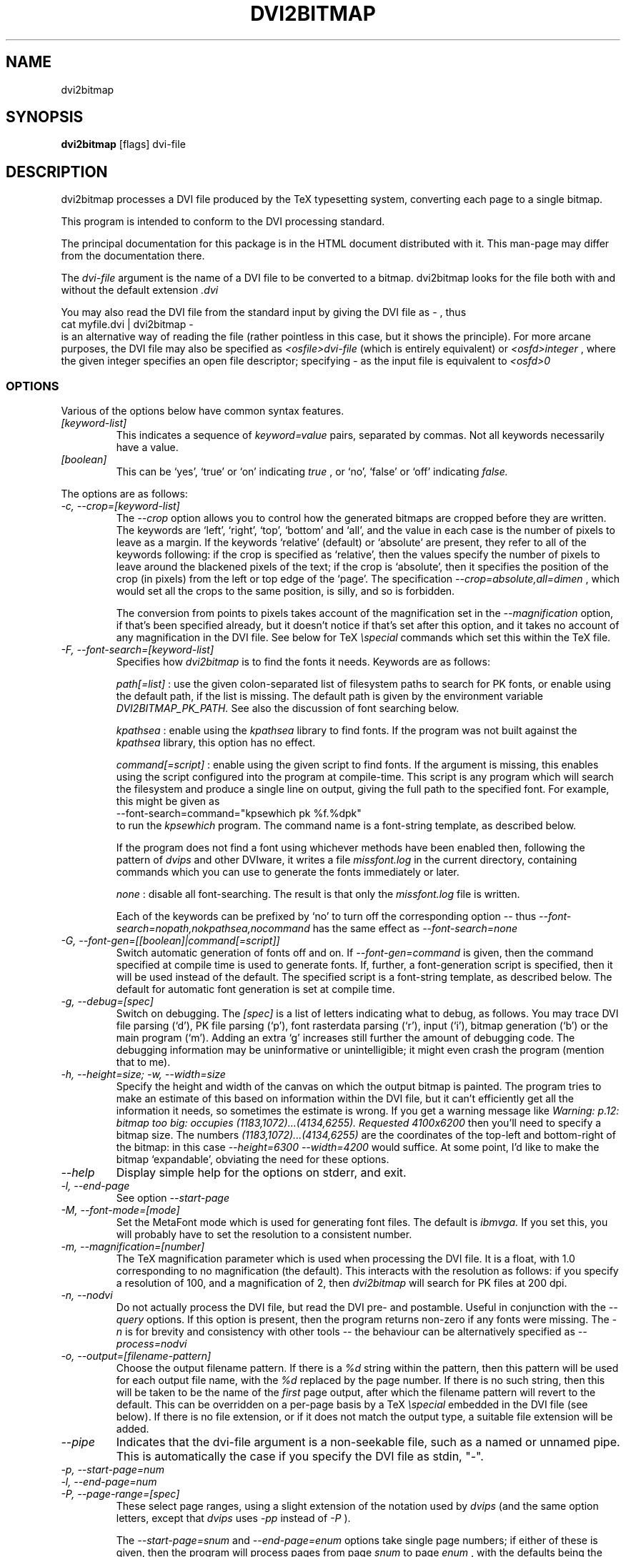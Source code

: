 .\" t
.\" $Id$
.TH DVI2BITMAP 1 "June 2003"
.SH NAME
dvi2bitmap
.SH SYNOPSIS
.B dvi2bitmap
[flags] dvi-file
.SH DESCRIPTION
dvi2bitmap processes a DVI file produced by the TeX typesetting
system, converting each page to a single bitmap.
.\" .PP
.\" This man-page documents 
.\" .I dvi2bitmap
.\" version
.\" .\" %%VERSION%%
.\" .I "0.10"
.PP
This program is intended to conform to the DVI processing standard.
.PP
The principal documentation for this package is in the HTML document
distributed with it.  This man-page may differ from the documentation
there.
.PP
The 
.I dvi-file
argument is the name of a DVI file to be converted to a bitmap.
dvi2bitmap looks for the file both with and without the default
extension
.I .dvi
.PP
You may also read the DVI file from the standard input by giving the
DVI file as 
.I "-"
, thus 
    \f(CRcat myfile.dvi | dvi2bitmap -\fP
.br
is an alternative way of reading the file (rather pointless in this
case, but it shows the principle).
For more arcane purposes, the DVI file may also be specified as 
.I <osfile>dvi-file
(which is entirely equivalent) or 
.I <osfd>integer
, where the given integer specifies an open file descriptor;
specifying 
.I "-"
as the input file is equivalent to 
.I <osfd>0
.SS OPTIONS
.PP
Various of the options below have common syntax features.
.TP
.I [keyword-list]
This indicates a sequence of
.I keyword=value
pairs, separated by commas.  Not all keywords necessarily have a
value.
.TP
.I [boolean]
This can be `yes', `true' or `on' indicating
.I true
, or `no', `false' or `off' indicating
.I false.
.PP
The options are as follows:
.TP
.I "-c, --crop=[keyword-list]"
.\" .I "\-c[edge] dimen, \-C[edge] dimen"
The 
.I "--crop"
option allows you to control how the
generated bitmaps are cropped before they are written.  The keywords
are `left', `right', `top', 
`bottom' and `all', and the value in each case is the number of pixels
to leave as a margin.  If the
keywords `relative' (default) or `absolute' are present, they refer to
all of the keywords following: if the crop is specified as `relative',
then the values specify the number of pixels to leave around the
blackened pixels of the text; if the crop is `absolute', then it
specifies the position of the crop (in pixels) from the left or top
edge of the `page'.  The specification 
.I "--crop=absolute,all=dimen"
, which would set all
the crops to the same position, is silly, and so is forbidden.
.IP
The conversion from points to pixels takes account of the
magnification set in the 
.I "--magnification"
option, if that's been specified
already, but it doesn't notice if that's set after this option, and it
takes no account of any magnification in the DVI file. 
.P{
See below for TeX 
.I "\especial"
commands which set this within the TeX file.
.TP
.I "-F, --font-search=[keyword-list]"
Specifies how 
.I dvi2bitmap
is to find the fonts it needs.  Keywords are as follows:
.IP
.I path[=list]
: use the given colon-separated list of filesystem paths to search for PK
fonts, or enable using the default path, if the list is
missing.  The default path is given by the environment variable
.I DVI2BITMAP_PK_PATH.
See also the discussion of font searching below.
.IP
.I kpathsea
: enable using the
.I kpathsea
library to find fonts.  If the program was not built against the
.I kpathsea
library, this option has no effect.
.IP
.I command[=script]
: enable using the given script to
find fonts.  If the argument is missing, this enables using the script
configured into the program at compile-time.  This script is any
program which will search the filesystem and produce a single line on
output, giving the full path to the specified font.  For example, this
might be given as
    \f(CR--font-search=command="kpsewhich pk %f.%dpk"\fP
.br
to run the
.I kpsewhich
program.  The command name is a font-string
template, as described below.
.IP
If the program does not find a font using whichever methods have
been enabled then, following the pattern of
.I dvips
and other DVIware, it writes a file
.I missfont.log
in the current directory, containing commands which you can use to generate
the fonts immediately or later.
.IP
.I none
: disable all font-searching.  The result is that
only the
.I missfont.log
file is written.
.IP
Each of the keywords can be prefixed by `no' to turn off the
corresponding option -- thus
.I --font-search=nopath,nokpathsea,nocommand
has the same effect as
.I --font-search=none
.TP
.I "-G, --font-gen=[[boolean]|command[=script]]"
Switch automatic generation of fonts off and on.
If 
.I --font-gen=command
is given, then the command specified at compile time is used to
generate fonts.  If, further, a font-generation script is specified, then it
will be used instead of the default.  The specified script is a
font-string template, as described below.
The default for automatic font generation is set at compile time.
.TP
.I "-g, --debug=[spec]"
Switch on debugging.  The
.I [spec]
is a list of letters indicating what to debug, as follows.
You may trace DVI file parsing
(`d'), PK file parsing (`p'), font rasterdata parsing (`r'), input
(`i'), bitmap generation (`b') or the main program (`m').  Adding an
extra `g' increases still further the amount of debugging code.  The
debugging information may be uninformative or unintelligible; it might
even crash the program (mention that to me).
.TP
.I "-h, --height=size; -w, --width=size"
Specify the height and width of the canvas on which the output
bitmap is painted.  The program tries to make an estimate of this
based on information within the DVI file, but it can't efficiently get
all the information it needs, so sometimes the estimate is wrong.  If
you get a warning message like 
.I "Warning: p.12: bitmap too big: occupies (1183,1072)...(4134,6255). Requested 4100x6200"
then 
you'll need to specify a bitmap size.  The numbers
.I "(1183,1072)...(4134,6255)"
are the coordinates of the top-left and
bottom-right of the bitmap: in this case 
.I "--height=6300 --width=4200"
would suffice.  At some point, I'd like to make the bitmap
`expandable', obviating the need for these options.
.TP
.I "--help"
Display simple help for the options on stderr, and exit.
.TP
.I "-l, --end-page"
See option 
.I "--start-page"
.TP
.I "-M, --font-mode=[mode]"
Set the MetaFont mode which is used for generating font files.  The
default is 
.I "ibmvga."
If you set this, you will probably have to set the resolution to a consistent
number.
.TP
.I "-m, --magnification=[number]"
The TeX magnification parameter which is used when processing the DVI
file. It is a float, with 1.0 corresponding to no magnification (the
default).  This interacts with the resolution as follows: if you
specify a resolution of 100, and a magnification of 2, then
.I dvi2bitmap
will search for PK files at 200 dpi.
.TP
.I "-n, --nodvi"
Do not actually process the DVI file, but read the DVI pre- and
postamble.  Useful in conjunction with the 
.I "--query"
options.  If this option is present, then the program returns non-zero
if any fonts were missing.  The 
.I "-n"
is for brevity and consistency with other tools -- the behaviour can
be alternatively specified as
.I "--process=nodvi"
.TP
.I "-o, --output=[filename-pattern]"
Choose the output filename pattern.  If there is a 
.I "%d"
string within the pattern, then this pattern will be used for each
output file name, with the 
.I "%d"
replaced by the page number.  If there is no such string, then this
will be taken to be the name of the 
.I first
page output, after which the filename pattern will revert to the default.
This can be overridden on a per-page basis by a TeX
.I "\especial"
embedded in the DVI file (see below).  If there is no 
file extension, or if it does not match the output type, a suitable file
extension will be added.
.TP
.I --pipe
Indicates that the dvi-file argument is a non-seekable file, such as
a named or unnamed pipe.  This is automatically the case if you
specify the DVI file as stdin, "-".
.TP
.I "-p, --start-page=num"
.TP
.I "-l, --end-page=num"
.TP
.I "-P, --page-range=[spec]"
These select page ranges, using a slight extension of the notation
used by 
.I "dvips"
(and the same option letters, except that 
.I dvips
uses 
.I -pp
instead of
.I -P
).
.IP
The
.I "--start-page=snum"
and
.I "--end-page=enum"
options take single page numbers; if
either of these is given, then the program will process pages from
page 
.I "snum"
to page 
.I "enum"
, with the defaults being the
corresponding extremes.  The 
.I "[spec]"
consists of a
comma-separated sequence of page numbers and ranges (
.I "a-b"
); only
those pages, and the pages falling in those ranges (inclusive of the
end pages) are processed.  Any of these specifications may be prefixed
by either '\f(CR=\fP' or '\f(CR:n:\fP'.  In the former case, DVI page
numbers are used rather than the TeX
.I "\ecount0"
register; in the latter case, the program examines the 
.I "\ecountn"
register rather than the default 
.I "\ecount0"
.IP
You can specify both of these prefixes one or more times, but you
cannot mix the 
.I "--start-page"
and 
.I "--end-page"
options with the 
.I "--page-range"
option.  The program will respect only the last 
.I "--start-page"
and
.I "--end-page"
options, but the 
.I "--page-range"
options are cumulative.  There
may be no spaces in the 
.I "pagelist."
The page numbers may be negative.
.IP
Examples:
    \f(CRdvi2bitmap \--page-range=3,6\-10 ...\fP
.br
processes only the specified pages, and
    \f(CRdvi2bitmap \--page-range=:2:1 ...\fP
.br
processes only pages where
.I "\ecount2"
was 1.
.TP
.I "-Q, --query=[keyword-list]"
Query various things.  The available possibilities are as
follows.  The results of each of the queries is printed on a line by
itself, prefixed by a `Q', the keyword and a space, so that, for
example, each of the lines produced by the
.I "--query=missing-fonts"
option would start
    \f(CRQmissing-fonts cmbx10 110 ...\fP
.IP
Some of these options (
.I --query=missing-fonts
and
.I --query=missing-fontgen
) are probably most
useful with the
.I "\-n"
or
.I --process=options
options, to investigate a DVI file before processing.  Others (
.I --query=types
and 
.I --query=paper
) are probably useful only
with
.I --process=options.
The option
.I "--query=bitmaps"
is only useful if you do actually generate bitmaps.
For consistency (and so you don't have to remember which
ones do which), the appropriate
.I --process
option is 
.I not
implied in any of them, and you have to give it explicitly.
.TP
.I --query=bitmaps
Prints on stdout a line for each bitmap it generates, giving the
filename, horizontal size, and vertical size, in pixels.  This will
also report the position of any `mark' in the bitmap; see special `mark'
below.
.TP
.I "-Qf, --query=missing-fonts"
Show missing fonts.
The program writes on standard output one line per missing font,
starting with
.I "Qf"
or
.I "Qmissing-fonts"
(depending on which of the variants was given -- the shorter ones are
less mnemonic, but more convenient to parse in scripts), then five fields: the
font name, the DPI value it was looking for, the base-DPI of the font,
the magnification factor, and a dummy metafont mode.  This output
might be massaged for use with the mktexpk (TeXLive) or MakeTeXPK
(teTeX) scripts to generate the required fonts, but
.I "--query=missing-fontgen"
is more straightforward.
.TP
.I "-QF, --query=all-fonts"
As for
.I "--query=missing-fonts"
except that found fonts are also listed, all prefixed by
.I "Qall-fonts"
.TP
.I "-Qg, --query=missing-fontgen"
As for
.I "--query=missing-fonts"
, except that the output consists of the string
.I "Qmissing-fontgen"
followed by a 
.I "mktexpk"
or
.I "MakeTeXPK"
command which can be used to generate the font.
.TP
.I "-QG, --query=all-fontgen"
As for
.I --query=missing-fonts
, except that font-generation commands for found fonts are also
listed, prefixed by
.I "Qall-fontgen."
.IP
Only one of
.I --query=missing-fonts
,
.I --query=all-fonts
,
.I --query=missing-fontgen
and
.I --query=all-fontgen
should be specified -- if more than one appears, only the last
one is respected.  In each of these four cases, plus their short
forms, font-generation is automatically suppressed.  This is probably
what you want (it's not obvious why you're querying this otherwise),
but if you do not want this, then you can reenable font generation with 
.I --font-gen=true
.TP
.I --query=paper
Show the list of paper sizes which are predefined for the
.I --paper-size
option.
.TP
.I --query=types
List the output image formats which the program can generate, on
stdout, separated by whitespace.  The first output format is the default.
.TP
.I "-r, --resolution=[number]"
Specifies the output resolution, in pixels-per-inch.  This is used
when deciding which PK files to use. The default is 110, which matches
the default 
.I "ibmvga"
metafont mode.
.TP
.I "-R, --colours=[keyword-list], --colors=[keyword-list]"
Specifies the foreground or background colours, as RGB triples.  The
keywords are either
.I foreground
or
.I background
, and the values are a triple of integers separated by slashes, for example
.I "--colours=foreground=127/127/255"
The integers must be in the range [0,255], and can
be specified in decimal, octal or hex (for example
.I "127=0177=0x7f"
), or else the whole spec may be of the form
.I "#rrggbb"
, where `rr', `gg' and `bb' are each a pair of hex digits.
.TP
.I "-s, --scaledown=[number]"
Reduces the linear size of the output bitmap by a factor
.I "scaledown"
(default 1).
.TP
.I "-T, --output=type=[type]"
Choose the output format, which can be
.I "png"
,
.I "gif"
,
.I "xpm"
or
.I "xbm."
The program generates XBM bitmaps by 
default, and has simple support for XPM.  The GIF and PNG options may
not be available if they weren't selected when the program was configured.
.TP
.I "\-t, \-\-paper-size=papersize"
Set the initial size of the bitmap to be one of the paper sizes
returned by
.I "\-\-query=paper."
This is useful either to make sure that
there is enough room on the initial bitmap, to avoid the warning
above, or, along with the
.I "\-\-process=nocrop"
option, to force the output bitmap to be a certain size.
.TP
.I "-v, --verbose=[normal|quiet|silent]"
Quiet mode suppresses some chatter, and silent mode suppresses
chatter, and does not display warnings or errors either.  Mode
`normal' is the default.
.TP
.I "-V, --version"
Display the version number and compilation options, and exit.
.TP
.I "-X, --process=[keyword-list]"
Specifies the processing to be done.
Keywords are as follows
.IP
.I dvi
and
.I nodvi
: enable or disable processing of the DVI file.  If disabled, we do
not require a DVI file to be present on the command line.  The 
.I nodvi
option is useful with some of the 
.I --query
options.
.IP
.I postamble
and
.I nopostamble
: enable or disable processing of the DVI postamble.  If dvi2bitmap is
called to invoke a non-seekable device such as a pipe, you should
disable processing of the postamble.  Disabling the postamble
processing is incompatible with the 
.I --query
options which examine the fonts in the file.  By default, both the
DVI body and the postamble are processed.
.IP
.I --process=options
: shorthand for 
.I --process=nopreamble,nodvi,nopostamble.  Only the options are examined
.IP
.I blur
and
.I noblur
: if true, blurs the bitmap, making a half-hearted attempt to make a
low-resolution bitmap look better.  This really isn't up to much -- if
you have the fonts available, or are prepared to wait for them to be
generated, a better way is to use the
.I "--magnification"
option to magnify the DVI file, and then the
.I "--scale"
option to scale it back down to the correct size.
.IP
.I transparent
and
.I notransparent
: option 
.I transparent
makes the output bitmap have a transparent background, if
that's supported by the particular format you choose using option
.I "--output-type"
.IP
.I crop
and
.I nocrop
: if set, this specifies that you want the output bitmap to
be cropped.  This is true by default, so you'll most often use the
.I nocrop
to specify that you do not want the output cropped
(for example, if you're using the
.I "--paper-size"
option and want the output to stay the specified size).
.IP
By default, bitmaps are not blurred, are cropped, and are transparent
if possible.
.IP
For PNG files, the output bitmap uses a
palette plus an alpha channel; these are calculated in such a way that
if you display the resulting bitmap on the same colour background as
.I dvi2bitmap
was using (which is white by default, but can be
specified using the `background' special) then
the result should look identical to the result with no transparency
information, but probably progressively worse the further the
background moves from this.  I suppose, but can't at present check,
that this implies that you should choose a mid-grey background colour
when making such transparent PNGs.  I'd welcome advice on this point.
.SH "DVI specials"
.I dvi2bitmap
recognises several DVI special commands, and emits a
warning if it finds any others.
.PP
The syntax of the special commands is 
  \f(CR\especial{dvi2bitmap <special-command>+ }\fP
.br
There may be one or more
.I "<special-command>"
sequences within a single special.
.PP
The
.I "<special-command>"
which the program recognises are:
.TP
.I "default"
Makes other special-commands in this same special affect
defaults.  See those commands for details.
.TP
.I "outputfile <filename>"
The output file used for the current page will be named
.I "filename.gif"
(if the output type were `gif').
A filename extension will be added if none is
present, or if it does not match the output type selected. 
.IP
If the
.I default
command has been given, then this instead specifies the default
filename pattern, and the `filename' should contain a single instance
of either
.I %d
or
.I #
; if there is no such instance, one will be implicitly added at the end.
.IP
The
.I %d
is precisely analogous to the behaviour of the
.I --output
option.  However it
is actually rather tricky to get an unadorned percent character into a
TeX special, unless you play catcode tricks, and this is why you may
alternatively include a
.I #
character to indicate where the
page number should go.  In fact, since it is also rather
tricky to get a single
.I #
character in a special, any immediately following
.I #
characters are ignored.  Thus the recommended way of specifying this
special is through something of the form
  \f(CR\especial{dvi2bitmap default outputfile myfile-#}\fP
using the
.I #
form, and letting the file extension be controlled by the output type
which is actually used.
.TP
.I "absolute"
Affects the
.I "crop"
command.
.TP
.I "crop <side> <dimen>"
Crop the bitmap on the current page so that the specified edge of
the bitmap is
.I "<dimen>"
points away from the bounding box of the blackened pixels.  
.I "<side>"
may be one of `left',
`right', `top', `bottom' or `all', referring to the corresponding
edge, or all four edges at once.  If the
.I "default"
command has been given in this special, then this pattern of cropping is
additionally made the default for subsequent pages.  If the
.I "absolute"
command has been given, then the crop position is set at
.I "<dimen>"
points from the appropriate edge of the `paper'.
.IP
The
.I "-c"
and
.I "-C"
command-line options have the effect of setting initial defaults.
In the absence of either of these, the initial crop is exactly at the
bounding box.
.TP
.I "default imageformat <format>"
Set the default image format, which should be one of the keywords
`xbm', `xpm', `gif', `png'.  This is equivalent to specifying the image
format through the 
.I --output-type
option.
.IP
The keyword is just 
.I "imageformat"
, but you must specify the
.I "default"
keyword when you
specify 
.I "imageformat"
; this is for consistency, and makes it
clear that this is setting a default format rather than setting the
format only for the next image (that's not implemented at present, but
could be added).
.TP
.I "default foreground|background red green blue"
.IP
Sets the (default) foreground and background colours for text.
This works, as long as you specify the colour change before any text
is output, since you can't, at present, change the colours after
that.  Specifically, you can't change the colours for a fragment of
text in the middle of a page; for this reason, and as with
.I imageformat
you should at present always include the 
.I default
keyword when using this special.  The integers must be in the range
[0,255], and can be specified in decimal, octal or hex (ie, 
.I "127=0177=0x7f"
).
.TP
.I "strut <left> <right> <top> <bottom>"
.IP
This places a `strut' in the generated file.  Using the usual TeX
.I "\estrut"
won't work: that would leave the appropriate space
when TeXing the file, but that space doesn't explicitly appear in the
DVI file (which is just a bunch of characters and locations), so when
.I "dvi2bitmap"
fits its tight bounding box to the blackened pixels
in the file, it knows nothing of the extra space you want.
.IP
The `strut' special forces the bounding box to be at least `left',
`right', `top' and `bottom' points away from the position in the file
where this special appears.  All the dimensions must be positive;
they are floats rather than integers, but they are rounded to pixels
before being applied to the growing bitmap.
.IP
If you wanted to set a page containing only the maths
.I "${}^\ecirc$"
(why, is another matter),
.I "dvi2bitmap"
would normally make a tight bounding box for the bitmap, so that you'd get
an image containing only the circle (unless other crop options were in
force).  If, in this case, you put in a special such as
.I "\especial{dvi2bitmap strut 0 2 10 2.5}"
, you would force
the bounding box to come no closer than 0pt to the left of the
position in the file where this special appears, 2pt to the right,
10pt above and 2.5pt below.
.IP
A useful bit of TeX magic is:
  \f(CR{\ecatcode`p=12 \ecatcode`t=12 \egdef\eDB@PT#1pt{#1}}
   \egdef\eDBstrut{%
     \estrut\especial{dvi2bitmap strut 0 0 
       \eexpandafter\eDB@PT\ethe\eht\estrutbox
       \espace\eexpandafter\eDB@PT\ethe\edp\estrutbox}}\fP
.br
Once you've done that, the command 
.I "\eDBstrut"
will put an appropriate strut in the output.
.TP
.I mark
.IP
This sets a `mark' in the generated file, which is reported when
you specify 
.I "--query=bitmaps."
Normally, 
.I "--query=bitmaps"
writes out the horizontal and vertical size of the generated bitmap.
If use of this special has placed a `mark' in the bitmap, however,
then the
.I "--query"
option also reports the position of that
mark, as a position within the bitmap, such that the top-left corner
of the bitmap has coordinates (0,0).  For example, after
  \f(CR\enoindent\especial{dvi2bitmap mark}Hello\fP
.br
the command line
  \f(CRdvi2bitmap --query=bitmaps foo\fP
.br
might report
  \f(CRQbitmaps foo-page1.png 80 14 -1 10\fP
.br
indicating that the bitmap is 80 pixels wide by 14 high, and that the
reference point, after cropping, is at position (-1, 10).  The
`-1' is because the mark appears to the left of the `H' of `Hello' (and
the `H' probably has some negative offset), and the `10' indicates
that the baseline of this text is 10 pixels from the top of the
bitmap;  this latter information might be useful when working out how
to position this bitmap within a generated HTML file.
.IP
Both here
and in the support for the `strut' special, there is a great deal of
scope for off-by-one errors; also it's unclear what is the best
interface to this functionality, so it's possible that this might
change in subsequent versions.  The author welcomes comments.
.TP
.I "unit <u>"
.IP
The units in the `strut' and `crop' specials are by default in TeX
points.  You may switch to a different unit with the `unit' special.
The specifier `u' gives a unit name, which may be selected from the
set of units TeX knows about (`pt', `bp', `cm', and so on), plus
`pixels', and `dvi' to select DVI file units (usually the same as
`sp').  If the `default' qualifier is present, this setting applies
to subsequent special strings as well.
.PP
As an example, the pair of commands
  \f(CR\especial{dvi2bitmap default outputfile trial-#.gif unit pc crop all 5}
  \especial{dvi2bitmap absolute crop left 5}\fP
.br
will change the output filename pattern for the rest of the DVI file,
and set a 5pc margin round the bounding box.  The current page,
however, will have a left-hand crop five points in from the left hand
side.  Remember that TeX's origin is one inch from the left and the
top of the paper, and it is with respect to this origin that the
program reckons the absolute distances for the cropping.
.SH "EXIT VALUE"
Exits with a non-zero status if there were any processing errors.
Having
.I no
fonts present counts as a processing error.
.PP
If there is at least one font present, then missing fonts will be
replaced by the first
.I cmr10
font it finds, or a more-or-less
randomly chosen alternative if that font is not used at all.  The
program will produce a warning if the
.I "\-q"
option is not present,
but it will return with a zero (success) status.
.PP
Exception: If the
.I "\-n"
option is present, then the program returns success only if
.I all
fonts are present.
.SH FONT STRING TEMPLATES
The search-path and font-finder routes use font-string templates.
Here, the components of a font file name, or a font-finding command,
are specified using placeholders like
.I %f.
You may use
.TS
center ;
c	l .
Code	Substitution
\f(CR%M\fP	mode (eg. ibmvga)
\f(CR%f\fP	font name (eg. cmr10)
\f(CR%d\fP	dpi (eg. 330)
\f(CR%b\fP	base dpi (eg. 110)
\f(CR%m\fP	magnification (eg. 3)
\f(CR%%\fP	%
.TE
Thus, using these values as an example, if one of the entries in
.I DVI2BITMAP_PK_PATH
were 
.I /var/tmp/%M/%f.%dpk
, this would expand into
.I /var/tmp/ibmvga/cmr10.330pk
Alternatively, if we had given the font-finder script as 
.I /usr/local/teTeX/bin/kpsewhich pk %f.%dpk
, then
.I dvi2bitmap
would have executed the command
.I ".../kpsewhich pk cmr10.330pk"
, which would have returned with a suitable font path.
.SH EXAMPLES
    \f(CR% dvi2bitmap --resolution=110 --magnification=2 \e
        --scale=2 --output-type=gif hello.dvi\fP
.br
This converts the file hello.dvi to a GIF bitmap.  It first sets the
magnification factor to 2, so that the program uses a double-size font
(eg, .../cmr10.220pk), then scales the bitmap down by a factor of 2 to
obtain a bitmap of the correct size.
.PP
    \f(CR% dvi2bitmap -n --query=missing-fonts --resolution=110 \e
        --magnification=1.5 --verbose=quiet hello.dvi
    Qmissing-fonts cmr10 165 110 1.5 localfont\fP
.br
This reads the DVI file to find out what fonts are required, but does
not process it further.  It then tries to find the fonts, fails, and
produces a list of parameters which could be used to generate the
font files.
.PP
How you generate fonts depends on your TeX distribution.  As explained
above, you can determine which fonts you need using the 
.I "\--query=missing-fonts"
option.  The teTeX and TeXLive TeX distributions include scripts to
generate fonts for you; if you have a different distribution, there
might be a similar script for you to use, or you might have to do it
by hand.  In the case of teTeX, the command you'd use in the above
example would be:
    % MakeTeXPK cmr10 165 110 1.5 ibmvga
.br
assuming you want to use the 
.I ibmvga
metafont mode.  If you want to use the same mode as you use for other
documents, then the mode
.I localfont
should do the right thing.  Otherwise, and probably better if these
images are intended for the screen rather than paper, you could use a
more specialised mode such as 
.I ibmvga,
which has been tweaked to be readable at small resolutions.  See the file
.I "modes.mf"
somewhere in your metafont distribution for the list of possibilities.
.PP
If you're using the TeXLive distribution, the command would be:
    \f(CR% mktexpk --mfmode ibmvga --mag 1.5 --bdpi 110 --dpi 165 cmr10\fP
.PP
Then try giving the command
    \f(CR% kpsewhich pk cmr10.165pk\fP
.br
to confirm that TeX and friends can find the new fonts, and that your 
dvi2bitmap environment variable is set correctly.
.SH ENVIRONMENT
The 
.B DVI2BITMAP_PK_PATH
environment variable gives a colon-separated list of directories which
are to be searched for PK files.  If the required font is not found in
the directories specified in this list, then the kpathsea library is
used, if support for that was available at compile-time.
This variable is overridden by the 
.I "\--font-path"
option.  Each of the entries in this path is a `font string
template', as described above.
.PP
If the program was compiled with support for the kpathsea library,
then it will use that library to find fonts.  If you did
not install dvi2bitmap along with other TeXware, or if the the
program was not told where they live at configuration time, then you might
additionally have to specify the
.I "TEXMFCNF"
environment variable:
set it to the directory which contains the main TeX configuration
file, which you can find using the command
    \f(CRkpsewhich cnf texmf.cnf\fP
.SH "SEE ALSO"
DVItype and PKtoPX: Knuth programs intended as model DVI and PK file
readers, and as containers for the canonical documentation of the DVI
and PK file formats.  They might be available as part of your TeX
distribution, but are also available on CTAN, in
.I /tex-archive/systems/knuth/texware/dvitype.web
and 
.I /tex-archive/systems/knuth/pxl/pktopx.web.
.PP
.IR "The DVI Driver Standard, Level 0" ,
Available on CTAN, in directory 
.I /tex-archive/dviware/driv-standard.
This incorporates sections of the DVItype documentation.
.SH BUGS
.PP
If the program doesn't conform to the DVI Driver Standard, please let
me know.
.PP
There are probably too many options, but the program is designed to sit
inside layers of scripting as one element in a complicated toolbox, so
maybe it's defensible.
.PP
It would be nice to output a greater range of bitmap types.  Sometime....
.SH AUTHOR
Norman Gray (norman@astro.gla.ac.uk)
